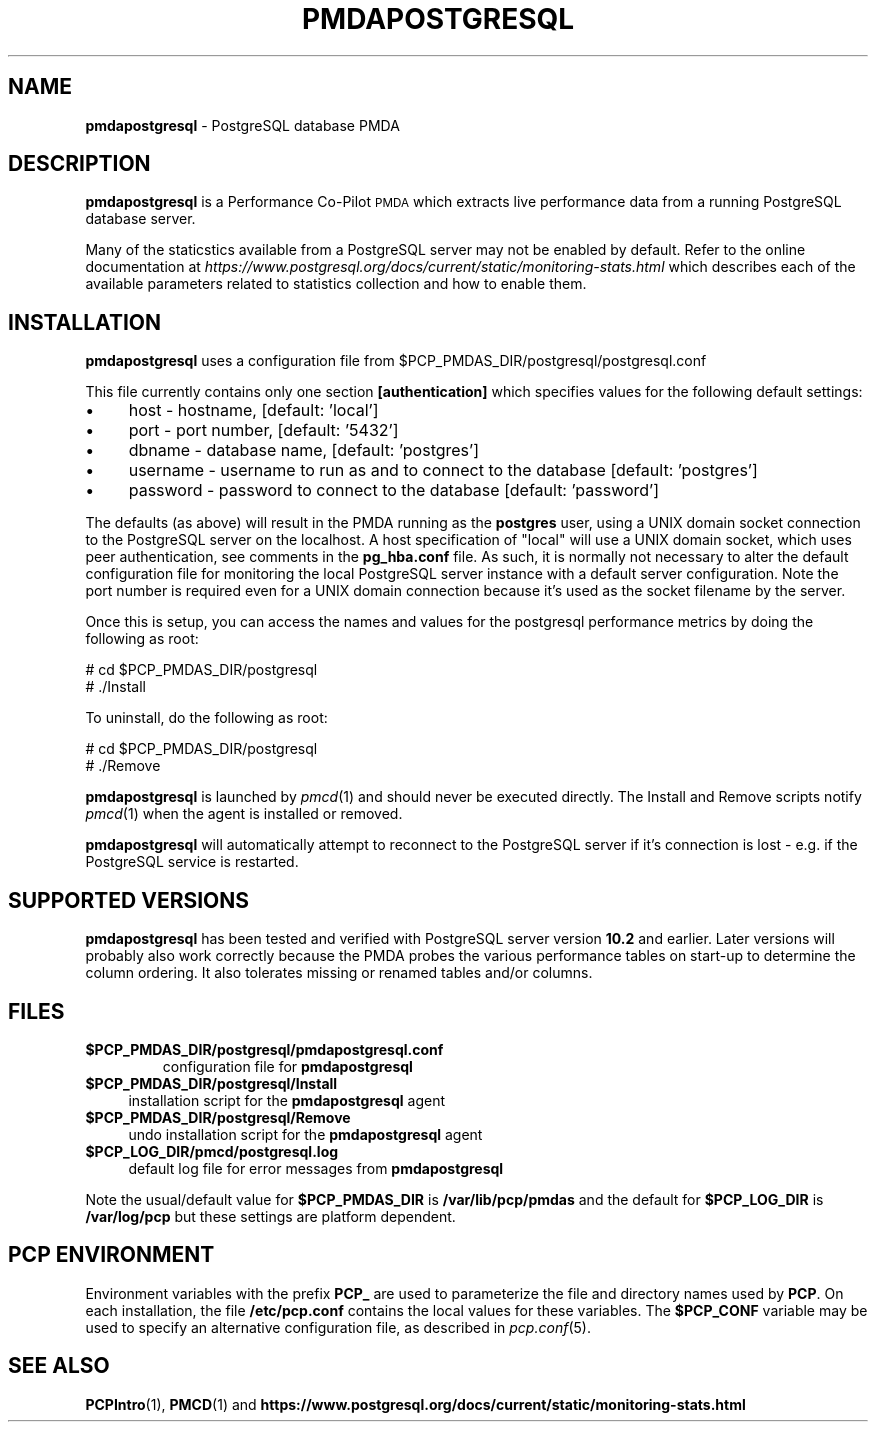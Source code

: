 '\"macro stdmacro
.\"
.\" Copyright (c) 2018 Red Hat.  All Rights Reserved.
.\" Copyright (c) 2009 Aconex.  All Rights Reserved.
.\" 
.\" This program is free software; you can redistribute it and/or modify it
.\" under the terms of the GNU General Public License as published by the
.\" Free Software Foundation; either version 2 of the License, or (at your
.\" option) any later version.
.\" 
.\" This program is distributed in the hope that it will be useful, but
.\" WITHOUT ANY WARRANTY; without even the implied warranty of MERCHANTABILITY
.\" or FITNESS FOR A PARTICULAR PURPOSE.  See the GNU General Public License
.\" for more details.
.\" 
.\"
.TH PMDAPOSTGRESQL 1 "PCP" "Performance Co-Pilot"
.SH NAME
\f3pmdapostgresql\f1 \- PostgreSQL database PMDA
.SH DESCRIPTION
\f3pmdapostgresql\f1 is a Performance Co-Pilot \s-1PMDA\s0 which extracts
live performance data from a running PostgreSQL database server.
.PP
Many of the staticstics available from a PostgreSQL server may not
be enabled by default.
Refer to the online documentation at
.I https://www.postgresql.org/docs/current/static/monitoring-stats.html
which describes each of the available parameters related to statistics
collection and how to enable them.
.SH INSTALLATION
\f3pmdapostgresql\f1 uses a configuration file from \&\f(CW$PCP_PMDAS_DIR\fR/postgresql/postgresql.conf
.PP
This file currently contains only one section
.B [authentication]
which specifies values for the following default settings:
.IP "\(bu" 4
host \- hostname, [default: 'local']
.IP "\(bu" 4
port \- port number, [default: '5432']
.IP "\(bu" 4
dbname \- database name, [default: 'postgres']
.IP "\(bu" 4
username \- username to run as and to connect to the database [default: 'postgres']
.IP "\(bu" 4
password \- password to connect to the database [default: 'password']
.PD
.PP
The defaults (as above) will result in the PMDA running as the
.B postgres
user, using a UNIX domain socket connection to the PostgreSQL server on the localhost.
A host specification of "local" will use a UNIX domain socket, which uses peer authentication,
see comments in the
.B pg_hba.conf
file.
As such, it is normally not necessary to alter the default configuration file for monitoring
the local PostgreSQL server instance with a default server configuration.
Note the port number is required even for a UNIX domain
connection because it's used as the socket filename by the server.
.PP
Once this is setup, you can access the names and values for the
postgresql performance metrics by doing the following as root:
.PP
      # cd $PCP_PMDAS_DIR/postgresql
.br
      # ./Install
.PP
To uninstall, do the following as root:
.PP
      # cd $PCP_PMDAS_DIR/postgresql
.br
      # ./Remove
.PP
\fBpmdapostgresql\fR is launched by \fIpmcd\fR(1) and should never be executed 
directly. The Install and Remove scripts notify \fIpmcd\fR(1) when the 
agent is installed or removed.
.PP
\fBpmdapostgresql\fR will automatically attempt to reconnect to the PostgreSQL server
if it's connection is lost - e.g. if the PostgreSQL service is restarted.
.SH "SUPPORTED VERSIONS"
\fBpmdapostgresql\fR has been tested and verified with
PostgreSQL server version
.B 10.2
and earlier.
Later versions will probably also work correctly because the PMDA
probes the various performance tables on start-up to determine the
column ordering.
It also tolerates missing or renamed tables and/or columns.
.SH FILES
.IP "\fB$PCP_PMDAS_DIR/postgresql/pmdapostgresql.conf\f1"
configuration file for \fBpmdapostgresql\fR
.IP "\fB$PCP_PMDAS_DIR/postgresql/Install\fR" 4 
installation script for the \fBpmdapostgresql\fR agent 
.IP "\fB$PCP_PMDAS_DIR/postgresql/Remove\fR" 4 
undo installation script for the \fBpmdapostgresql\fR agent 
.IP "\fB$PCP_LOG_DIR/pmcd/postgresql.log\fR" 4 
default log file for error messages from \fBpmdapostgresql\fR 
.PP
Note the usual/default value for \fB$PCP_PMDAS_DIR\fP is
.B /var/lib/pcp/pmdas
and the default for \fB$PCP_LOG_DIR\fP is
.B /var/log/pcp
but these settings are platform dependent.
.PD
.SH PCP ENVIRONMENT
Environment variables with the prefix \fBPCP_\fR are used to parameterize
the file and directory names used by \fBPCP\fR. On each installation, the
file \fB/etc/pcp.conf\fR contains the local values for these variables. 
The \fB$PCP_CONF\fR variable may be used to specify an alternative 
configuration file, as described in \fIpcp.conf\fR(5).
.SH SEE ALSO
.BR PCPIntro (1),
.BR PMCD (1)
and
.B https://www.postgresql.org/docs/current/static/monitoring-stats.html
